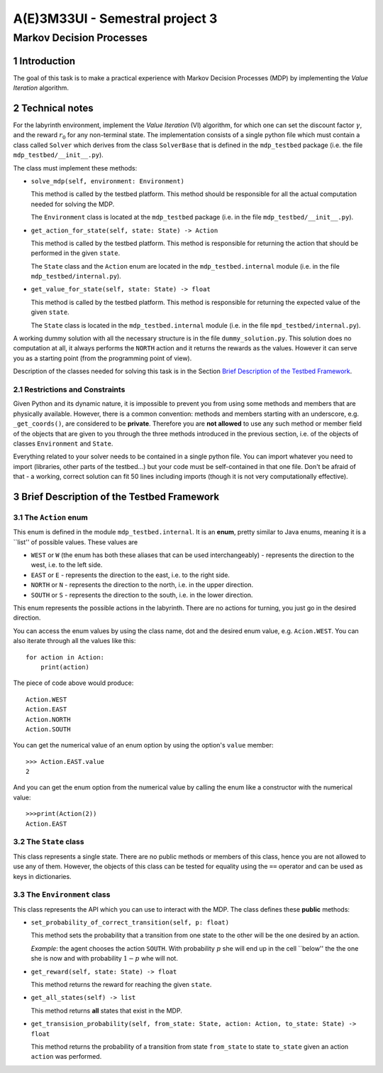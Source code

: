 .. sectnum::

================================
A(E)3M33UI - Semestral project 3
================================
-------------------------
Markov Decision Processes
-------------------------

Introduction
============

The goal of this task is to make a practical experience with Markov Decision
Processes (MDP) by implementing the *Value Iteration* algorithm.

Technical notes
===============

For the labyrinth environment, implement the *Value Iteration* (VI)
algorithm, for which one can set the discount factor :math:`\gamma`\ , and
the reward :math:`r_0` for any non-terminal state. The implementation
consists of a single python file which must contain a class called ``Solver``
which derives from the class ``SolverBase`` that is defined in the
``mdp_testbed`` package (i.e. the file ``mdp_testbed/__init__.py``\ ).

The class must implement these methods:

* ``solve_mdp(self, environment: Environment)``

  This method is called by the testbed platform. This method should be
  responsible for all the actual computation needed for solving the MDP.

  The ``Environment`` class is located at the ``mdp_testbed`` package (i.e.
  in the file ``mdp_testbed/__init__.py``\ ).

* ``get_action_for_state(self, state: State) -> Action``

  This method is called by the testbed platform. This method is responsible
  for returning the action that should be performed in the given ``state``\ .

  The ``State`` class and the ``Action`` enum are located in the
  ``mdp_testbed.internal`` module (i.e. in the file
  ``mdp_testbed/internal.py``\ ).

* ``get_value_for_state(self, state: State) -> float``

  This method is called by the testbed platform. This method is responsible
  for returning the expected value of the given ``state``\ .

  The ``State`` class is located in the ``mdp_testbed.internal`` module (i.e.
  in the file ``mpd_testbed/internal.py``\ ).

A working dummy solution with all the necessary structure is in the file
``dummy_solution.py``\ . This solution does no computation at all, it always
performs the ``NORTH`` action and it returns the rewards as the values.
However it can serve you as a starting point (from the programming point of
view).

Description of the classes needed for solving this task is in the Section
`Brief Description of the Testbed Framework`_\ .

Restrictions and Constraints
----------------------------

Given Python and its dynamic nature, it is impossible to prevent you from using
some methods and members that are physically available. However, there is a
common convention: methods and members starting with an underscore, e.g.
``_get_coords()``\ , are considered to be **private**\ . Therefore you are
**not allowed** to use any such method or member field of the objects that
are given to you through the three methods introduced in the previous
section, i.e. of the objects of classes ``Environment`` and ``State``\ .

Everything related to your solver needs to be contained in a single python
file. You can import whatever you need to import (libraries, other parts of
the testbed...) but your code must be self-contained in that one file. Don't
be afraid of that - a working, correct solution can fit 50 lines including
imports (though it is not very computationally effective).

Brief Description of the Testbed Framework
==========================================

The ``Action`` enum
-------------------

This enum is defined in the module ``mdp_testbed.internal``\ . It is an
**enum**\ , pretty similar to Java enums, meaning it is a \`\`list'' of
possible values. These values are

* ``WEST`` or ``W`` (the enum has both these aliases that can be used
  interchangeably) - represents the direction to the west, i.e. to the left
  side.
* ``EAST`` or ``E`` - represents the direction to the east, i.e. to the right
  side.
* ``NORTH`` or ``N`` - represents the direction to the north, i.e. in the
  upper direction.
* ``SOUTH`` or ``S`` - represents the direction to the south, i.e. in the
  lower direction.

This enum represents the possible actions in the labyrinth. There are no
actions for turning, you just go in the desired direction.

You can access the enum values by using the class name, dot and the desired
enum value, e.g. ``Acion.WEST``\ . You can also iterate through all the
values like this::

    for action in Action:
        print(action)

The piece of code above would produce::

    Action.WEST
    Action.EAST
    Action.NORTH
    Action.SOUTH

You can get the numerical value of an enum option by using the option's
``value`` member::

    >>> Action.EAST.value
    2

And you can get the enum option from the numerical value by calling the enum
like a constructor with the numerical value::

    >>>print(Action(2))
    Action.EAST

The ``State`` class
-------------------

This class represents a single state. There are no public methods or members
of this class, hence you are not allowed to use any of them. However, the
objects of this class can be tested for equality using the ``==`` operator
and can be used as keys in dictionaries.

The ``Environment`` class
-------------------------

This class represents the API which you can use to interact with the MDP. The
class defines these **public** methods:

* ``set_probability_of_correct_transition(self, p: float)``

  This method sets the probability that a transition from one state to the
  other will be the one desired by an action.

  *Example*\ : the agent chooses the action ``SOUTH``\ . With probability
  :math:`p` she will end up in the cell \`\`below'' the the one she is now and
  with probability :math:`1 - p` whe will not.

* ``get_reward(self, state: State) -> float``

  This method returns the reward for reaching the given ``state``\ .

* ``get_all_states(self) -> list``

  This method returns **all** states that exist in the MDP.

* ``get_transision_probability(self, from_state: State, action: Action, to_state: State) -> float``

  This method returns the probability of a transition from state
  ``from_state`` to state ``to_state`` given an action ``action`` was performed.
